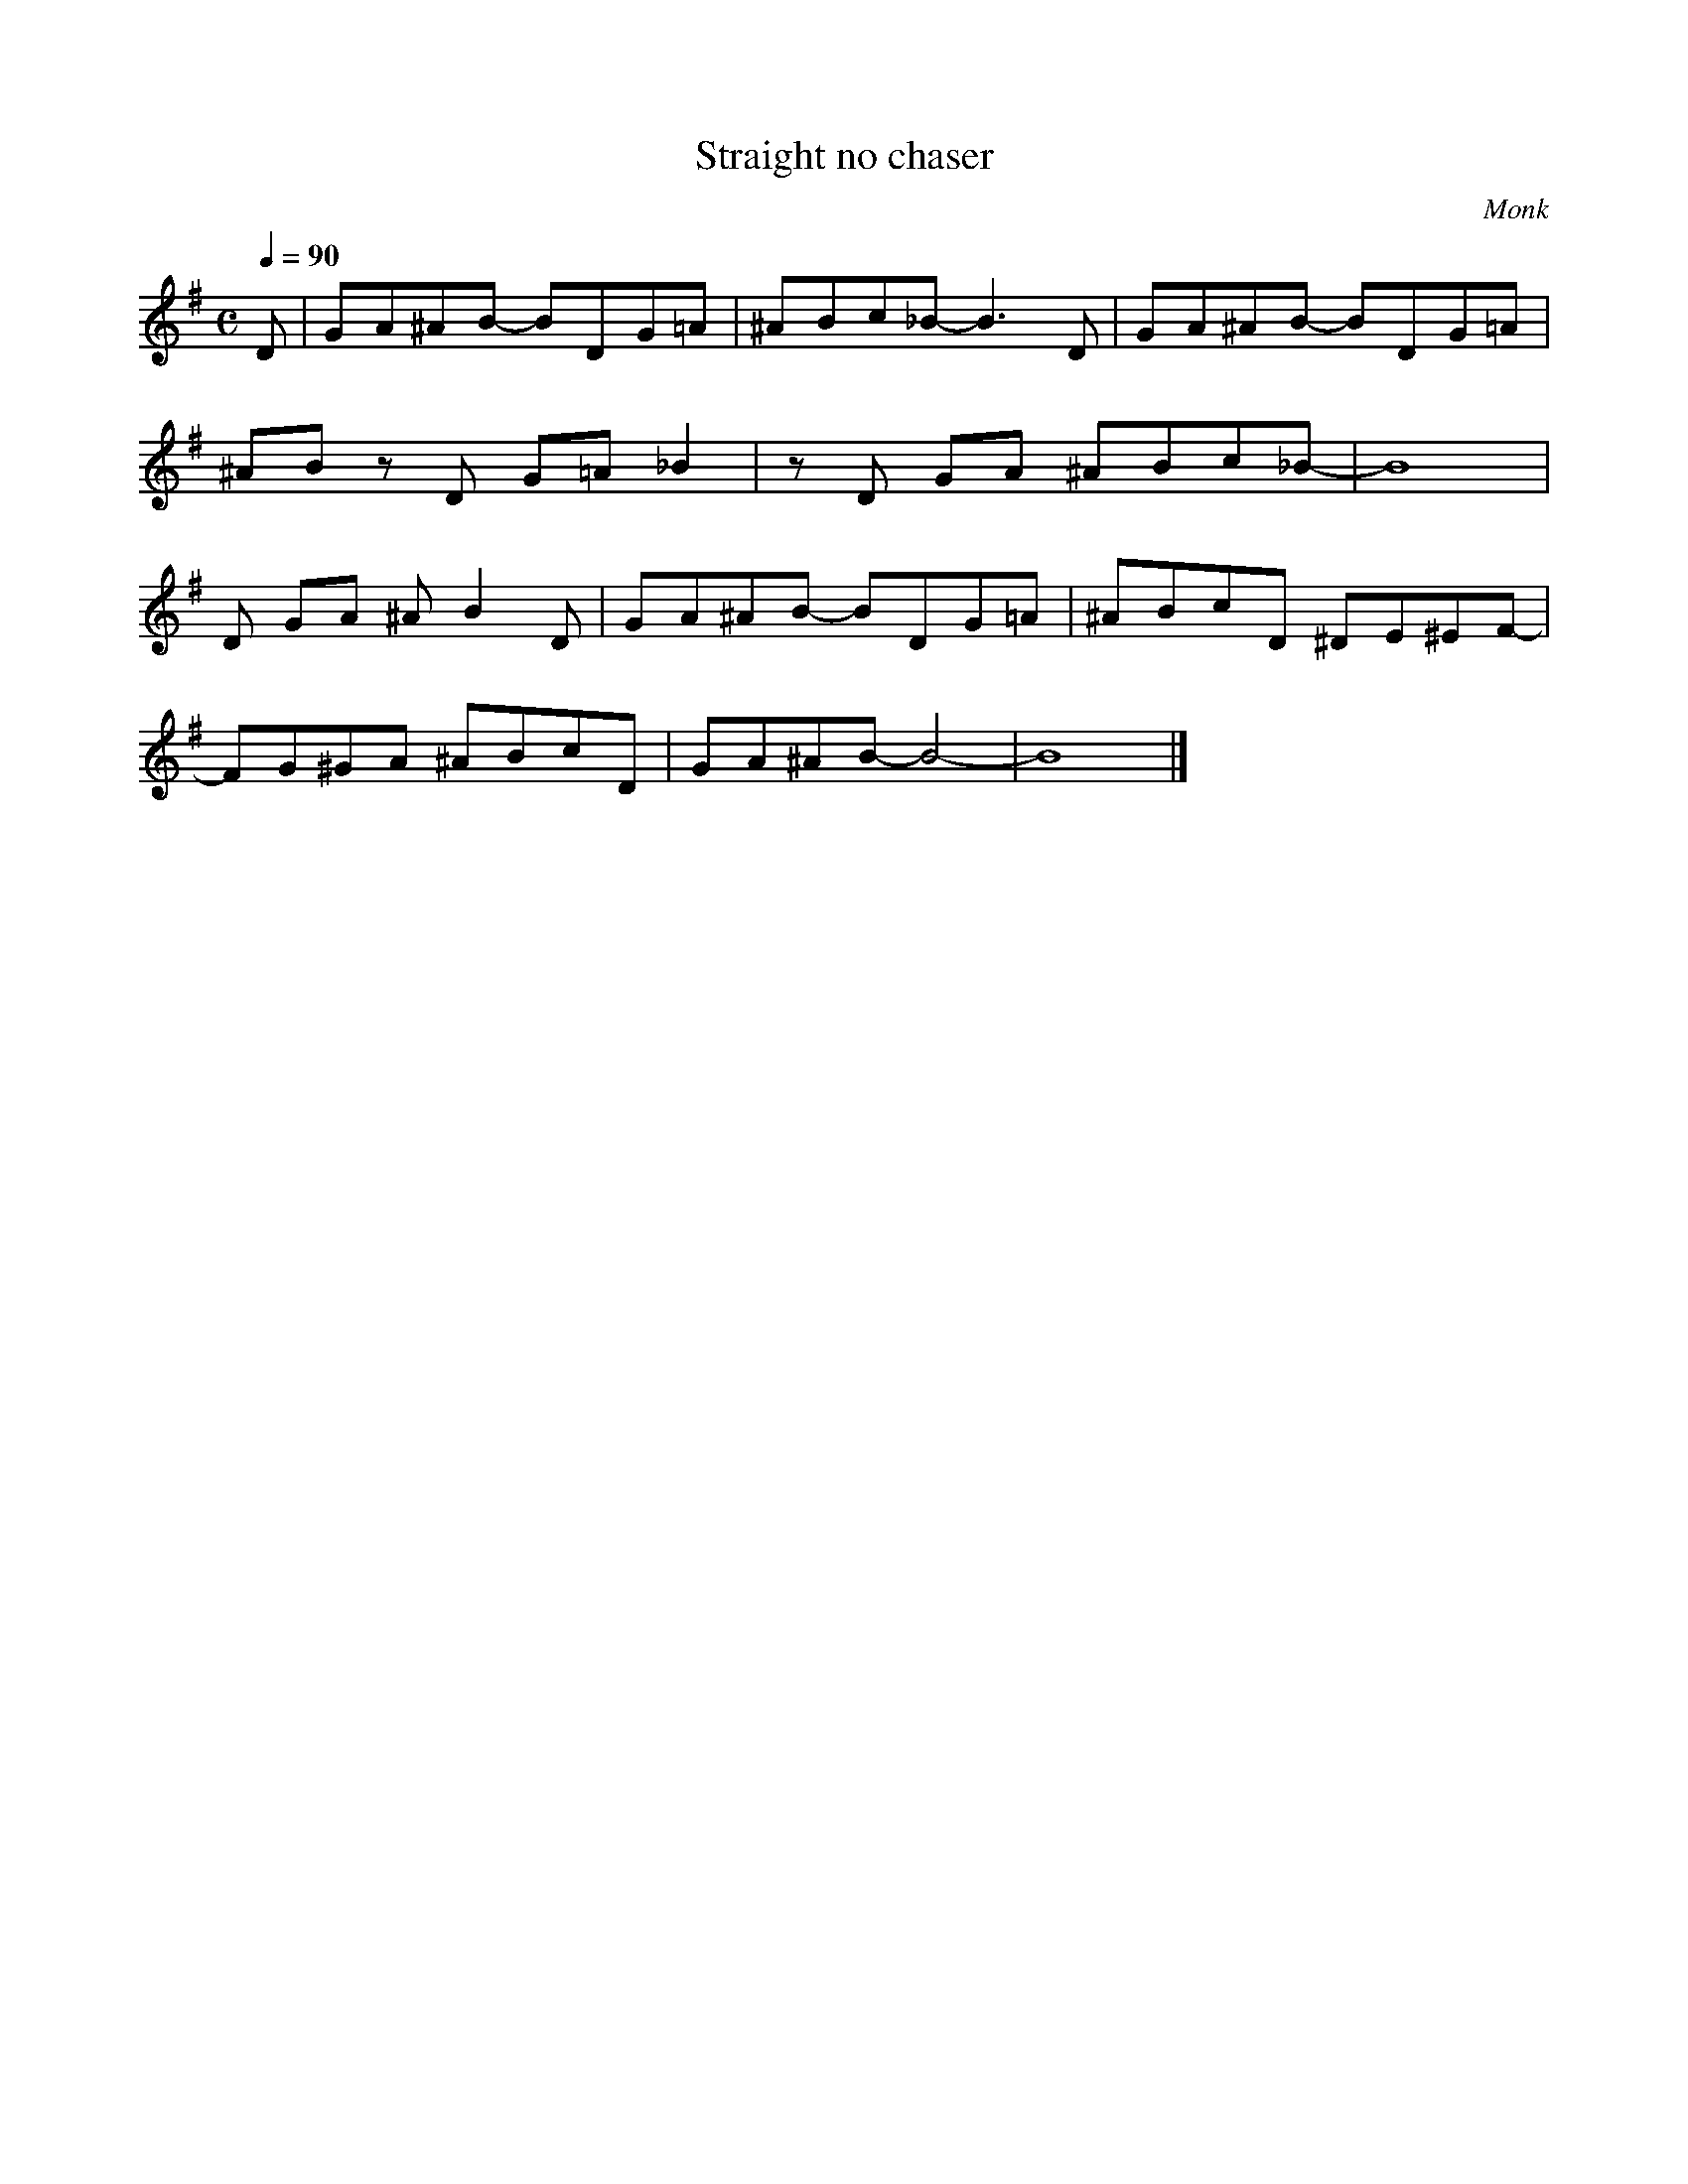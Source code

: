 X:1
T:Straight no chaser 
C:Monk
Q:1/4=90
M:C
K:G
L:1/4
V:1
%%MIDI transpose -2
D/ | G/A/^A/B/- B/D/G/=A/ | ^A/B/c/_B/- B3/2 D/ | G/A/^A/B/- B/D/G/=A/ | 
^A/B/ z/ D/ G/=A/ _B | z/ D/ G/A/ ^A/B/c/_B/- | B4 |
D/ G/A/ ^A/ B D/ | G/A/^A/B/- B/D/G/=A/ | ^A/B/c/D/ ^D/E/^E/F/- |
F/G/^G/A/ ^A/B/c/D/ | G/A/^A/B/- B2- | B4 |]
